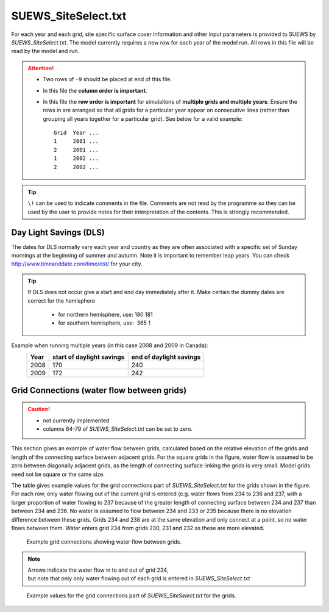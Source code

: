 .. _SUEWS_SiteSelect.txt:

SUEWS_SiteSelect.txt
~~~~~~~~~~~~~~~~~~~~

For each year and each grid, site specific surface cover information and
other input parameters is provided to SUEWS by `SUEWS_SiteSelect.txt`.
The model currently requires a new row for each year of the model run.
All rows in this file will be read by the model and run.

.. csv-table::
  :file: csv-table/SUEWS_SiteSelect.csv
  :header-rows: 1
  :widths: 5 25 5 65

.. attention::
  - Two rows of ``-9`` should be placed at end of this file.
  - In this file the **column order is important**.
  - In this file the **row order is important** for simulaitons of **multiple grids and multiple years**.
    Ensure the rows in are arranged so that all grids for a particular year appear on consecutive lines (rather than grouping all years together for a particular grid). See below for a valid example::

      Grid  Year ...
      1     2001 ...
      2     2001 ...
      1     2002 ...
      2     2002 ...

.. tip::
  ``\!`` can be used to indicate comments in the file. Comments are not read by the
  programme so they can be used by the user to provide notes for their
  interpretation of the contents. This is strongly recommended.

Day Light Savings (DLS)
^^^^^^^^^^^^^^^^^^^^^^^

The dates for DLS normally vary each year and country as they are often
associated with a specific set of Sunday mornings at the beginning of
summer and autumn. Note it is important to remember leap years. You can
check http://www.timeanddate.com/time/dst/ for your city.


.. tip::
    If DLS does not occur give a start and end day immediately after it.
    Make certain the dummy dates are correct for the hemisphere

     - for northern hemisphere, use: 180 181
     - for southern hemisphere, use:  365 1

Example when running  multiple years (in this case 2008 and 2009 in Canada):
    .. list-table::
      :widths: auto
      :header-rows: 1

      * - Year
        - start of daylight savings
        - end of daylight savings
      * - 2008
        - 170
        - 240
      * - 2009
        - 172
        - 242



Grid Connections (water flow between grids)
^^^^^^^^^^^^^^^^^^^^^^^^^^^^^^^^^^^^^^^^^^^

.. caution::
    - not currently implemented
    - columns 64-79 of `SUEWS_SiteSelect.txt` can be set to zero.

This section gives an example of water flow between grids, calculated
based on the relative elevation of the grids and length of the
connecting surface between adjacent grids. For the square grids in the
figure, water flow is assumed to be zero between diagonally adjacent
grids, as the length of connecting surface linking the grids is very
small. Model grids need not be square or the same size.

The table gives example values for the grid connections part of
`SUEWS_SiteSelect.txt` for the grids shown in
the figure. For each row, only water flowing out of the current grid is
entered (e.g. water flows from 234 to 236 and 237, with a larger
proportion of water flowing to 237 because of the greater length of
connecting surface between 234 and 237 than between 234 and 236. No
water is assumed to flow between 234 and 233 or 235 because there is no
elevation difference between these grids. Grids 234 and 238 are at the
same elevation and only connect at a point, so no water flows between
them. Water enters grid 234 from grids 230, 231 and 232 as these are
more elevated.


.. figure:: /assets/img/GridConnections_1.jpg
    :alt: Example grid connections showing water flow between grids. Arrows indicate the water flow in to and out of grid 234, but note that only only water flowing out of each grid is entered in `SUEWS_SiteSelect.txt`

    Example grid connections showing water flow between grids. 


.. note::
  Arrows indicate the water flow in to and out of grid 234, 
  but note that only only water flowing out of each grid is entered in `SUEWS_SiteSelect.txt`



.. figure:: /assets/img/GridConnections_2_v2.jpg
   :alt:  Example values for the grid connections part of `SUEWS_SiteSelect.txt` for the grids.

   Example values for the grid connections part of `SUEWS_SiteSelect.txt` for the grids.
